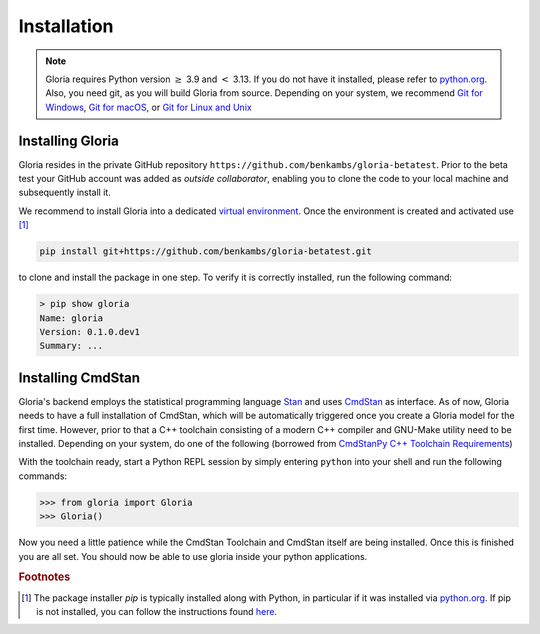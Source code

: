 Installation
============

.. note::

    Gloria requires Python version :math:`\ge` 3.9 and :math:`<` 3.13. If you do not have it installed, please refer to `python.org <https://www.python.org/>`_. Also, you need git, as you will build Gloria from source. Depending on your system, we recommend `Git for Windows <https://git-scm.com/downloads/win>`_, `Git for macOS <https://git-scm.com/downloads/mac>`_, or `Git for Linux and Unix <https://git-scm.com/downloads/linux>`_

Installing Gloria
-----------------
    
Gloria resides in the private GitHub repository ``https://github.com/benkambs/gloria-betatest``. Prior to the beta test your GitHub account was added as *outside collaborator*, enabling you to clone the code to your local machine and subsequently install it.

We recommend to install Gloria into a dedicated `virtual environment <https://packaging.python.org/en/latest/guides/installing-using-pip-and-virtual-environments/#create-and-use-virtual-environments>`_. Once the environment is created and activated use [#f1]_

.. code-block:: console

    pip install git+https://github.com/benkambs/gloria-betatest.git

to clone and install the package in one step. To verify it is correctly installed, run the following command:

.. code-block:: console

    > pip show gloria
    Name: gloria
    Version: 0.1.0.dev1
    Summary: ...
    
Installing CmdStan
------------------

Gloria's backend employs the statistical programming language `Stan <https://mc-stan.org/>`_ and uses `CmdStan <https://mc-stan.org/docs/cmdstan-guide/>`_ as interface. As of now, Gloria needs to have a full installation of CmdStan, which will be automatically triggered once you create a Gloria model for the first time. However, prior to that a C++ toolchain consisting of a modern C++ compiler and GNU-Make utility need to be installed. Depending on your system, do one of the following (borrowed from `CmdStanPy C++ Toolchain Requirements <https://mc-stan.org/cmdstanpy/installation.html>`_)

.. tab:: Windows
    
    The Python interface to CmdStan provides the necessary functionality to install the toolchain automatically. Nothing needs to be done on a Windows machine (that's a first).
    
.. tab:: MacOS

    The Xcode and Xcode command line tools must be installed. Xcode is available for free from the Mac App Store. To install the Xcode command line tools, run the shell command: ``xcode-select --install.``
    
.. tab:: Linux

    The required C++ compiler is ``g++ 4.9 3``. On most systems the GNU-Make utility is pre-installed and is the default ``make`` utility. There is usually a pre-installed C++ compiler as well, but not necessarily new enough.
    


With the toolchain ready, start a Python REPL session by simply entering ``python`` into your shell and run the following commands:

.. code-block:: console

    >>> from gloria import Gloria
    >>> Gloria()

Now you need a little patience while the CmdStan Toolchain and CmdStan itself are being installed. Once this is finished you are all set. You should now be able to use gloria inside your python applications.

.. rubric:: Footnotes

.. [#f1] The package installer *pip* is typically installed along with Python, in particular if it was installed via `python.org <https://www.python.org/>`_. If pip is not installed, you can follow the instructions found `here <https://pip.pypa.io/en/stable/installation/>`_.